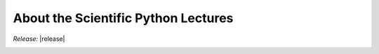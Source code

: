 ====================================
About the Scientific Python Lectures
====================================

.. contents::
   :local:
   :depth: 1

.. Hack to have multi-column layout in authors list

*Release:* |release|

.. image:: https://zenodo.org/badge/doi/10.5281/zenodo.594102.svg
    :target: http://dx.doi.org/10.5281/zenodo.594102


.. raw:: html

  <style type="text/css">
    div.section#authors ul.simple li,
    div.section#requirements ul.simple li{
        float: left;
        min-width: 200px;
        width: 30%;
        margin-right: 1.25em;
    }

    /* Below is necessary to avoid messing up android font size */
    @media  only screen and (max-width: 1080px) and (-webkit-min-device-pixel-ratio: 2.5),
        only screen and (max-width: 1080px) and (-o-min-device-pixel-ratio: 25/10),
        only screen and (max-width: 1080px) and (min-resolution: 250dpi)
    {
        div.section#authors ul.simple li,
        div.section#requirements ul.simple li{
            float: none;
            width: 100%;
            min-width: 100%;
            margin-right: 0pt;
        }
    }

    div.section#authors ul.simple:after,
    div.section#requirements ul.simple li:after {
        display: block;
        font-size: 0;
        content: " ";
        clear: both;
        height: 1em;
    }
  </style>
